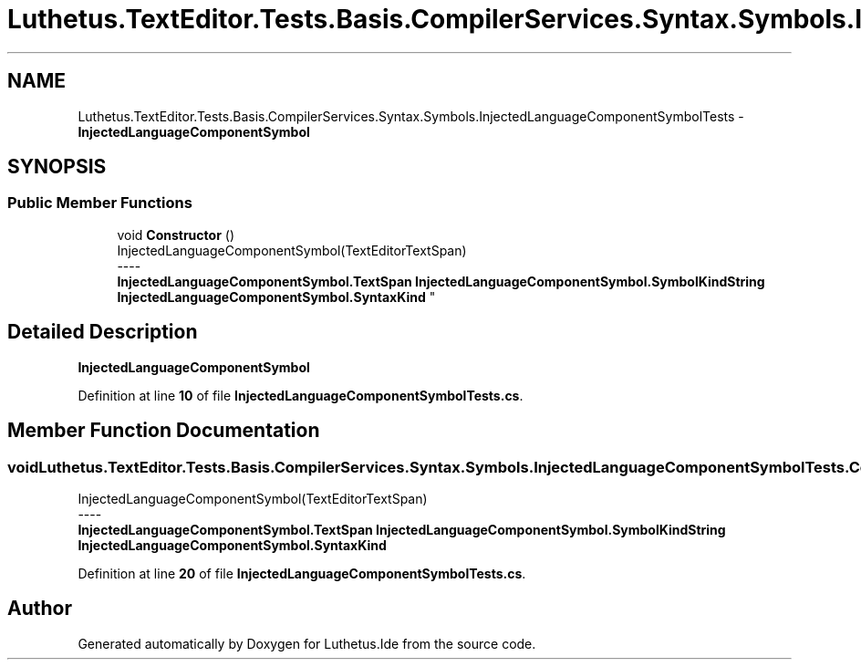 .TH "Luthetus.TextEditor.Tests.Basis.CompilerServices.Syntax.Symbols.InjectedLanguageComponentSymbolTests" 3 "Version 1.0.0" "Luthetus.Ide" \" -*- nroff -*-
.ad l
.nh
.SH NAME
Luthetus.TextEditor.Tests.Basis.CompilerServices.Syntax.Symbols.InjectedLanguageComponentSymbolTests \- \fBInjectedLanguageComponentSymbol\fP  

.SH SYNOPSIS
.br
.PP
.SS "Public Member Functions"

.in +1c
.ti -1c
.RI "void \fBConstructor\fP ()"
.br
.RI "InjectedLanguageComponentSymbol(TextEditorTextSpan) 
.br
----
.br
 \fBInjectedLanguageComponentSymbol\&.TextSpan\fP \fBInjectedLanguageComponentSymbol\&.SymbolKindString\fP \fBInjectedLanguageComponentSymbol\&.SyntaxKind\fP "
.in -1c
.SH "Detailed Description"
.PP 
\fBInjectedLanguageComponentSymbol\fP 
.PP
Definition at line \fB10\fP of file \fBInjectedLanguageComponentSymbolTests\&.cs\fP\&.
.SH "Member Function Documentation"
.PP 
.SS "void Luthetus\&.TextEditor\&.Tests\&.Basis\&.CompilerServices\&.Syntax\&.Symbols\&.InjectedLanguageComponentSymbolTests\&.Constructor ()"

.PP
InjectedLanguageComponentSymbol(TextEditorTextSpan) 
.br
----
.br
 \fBInjectedLanguageComponentSymbol\&.TextSpan\fP \fBInjectedLanguageComponentSymbol\&.SymbolKindString\fP \fBInjectedLanguageComponentSymbol\&.SyntaxKind\fP 
.PP
Definition at line \fB20\fP of file \fBInjectedLanguageComponentSymbolTests\&.cs\fP\&.

.SH "Author"
.PP 
Generated automatically by Doxygen for Luthetus\&.Ide from the source code\&.

